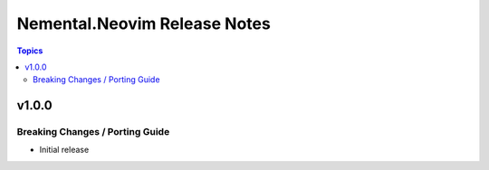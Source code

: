 =============================
Nemental.Neovim Release Notes
=============================

.. contents:: Topics

v1.0.0
======

Breaking Changes / Porting Guide
--------------------------------

- Initial release
